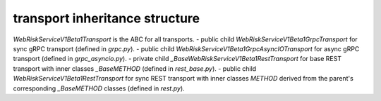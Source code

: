 
transport inheritance structure
_______________________________

`WebRiskServiceV1Beta1Transport` is the ABC for all transports.
- public child `WebRiskServiceV1Beta1GrpcTransport` for sync gRPC transport (defined in `grpc.py`).
- public child `WebRiskServiceV1Beta1GrpcAsyncIOTransport` for async gRPC transport (defined in `grpc_asyncio.py`).
- private child `_BaseWebRiskServiceV1Beta1RestTransport` for base REST transport with inner classes `_BaseMETHOD` (defined in `rest_base.py`).
- public child `WebRiskServiceV1Beta1RestTransport` for sync REST transport with inner classes `METHOD` derived from the parent's corresponding `_BaseMETHOD` classes (defined in `rest.py`).
